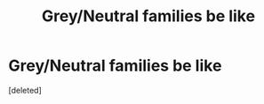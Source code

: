 #+TITLE: Grey/Neutral families be like

* Grey/Neutral families be like
:PROPERTIES:
:Score: 0
:DateUnix: 1603697401.0
:DateShort: 2020-Oct-26
:FlairText: Meta
:END:
[deleted]


